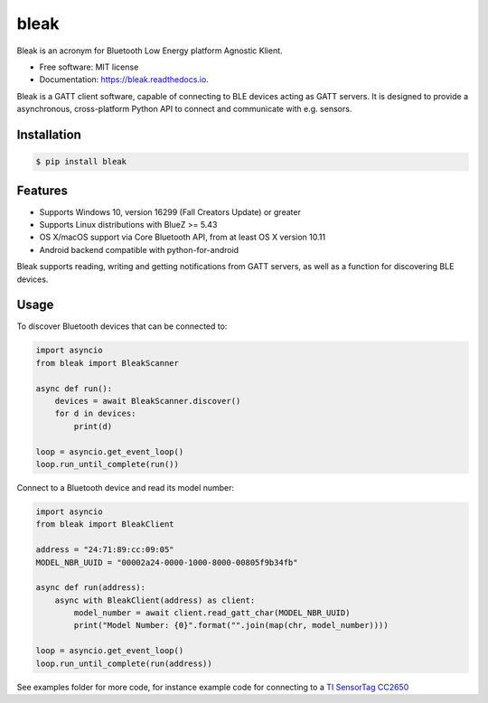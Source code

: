=====
bleak
=====

.. figure:: https://raw.githubusercontent.com/hbldh/bleak/master/Bleak_logo.png
    :target: https://github.com/hbldh/bleak
    :alt: Bleak Logo
    :scale: 50%


.. image:: https://github.com/hbldh/bleak/workflows/Build%20and%20Test/badge.svg
    :target: https://github.com/hbldh/bleak/actions?query=workflow%3A%22Build+and+Test%22
    :alt: Build and Test

.. image:: https://img.shields.io/pypi/v/bleak.svg
    :target: https://pypi.python.org/pypi/bleak

.. image:: https://readthedocs.org/projects/bleak/badge/?version=latest
    :target: https://bleak.readthedocs.io/en/latest/?badge=latest
    :alt: Documentation Status

.. image:: https://img.shields.io/badge/code%20style-black-000000.svg
    :target: https://github.com/psf/black

Bleak is an acronym for Bluetooth Low Energy platform Agnostic Klient.

* Free software: MIT license
* Documentation: https://bleak.readthedocs.io.

Bleak is a GATT client software, capable of connecting to BLE devices
acting as GATT servers. It is designed to provide a asynchronous,
cross-platform Python API to connect and communicate with e.g. sensors.

Installation
------------

.. code-block:: bash

    $ pip install bleak

Features
--------

* Supports Windows 10, version 16299 (Fall Creators Update) or greater
* Supports Linux distributions with BlueZ >= 5.43
* OS X/macOS support via Core Bluetooth API, from at least OS X version 10.11
* Android backend compatible with python-for-android

Bleak supports reading, writing and getting notifications from
GATT servers, as well as a function for discovering BLE devices.

Usage
-----

To discover Bluetooth devices that can be connected to:

.. code-block:: python

    import asyncio
    from bleak import BleakScanner

    async def run():
        devices = await BleakScanner.discover()
        for d in devices:
            print(d)

    loop = asyncio.get_event_loop()
    loop.run_until_complete(run())


Connect to a Bluetooth device and read its model number:

.. code-block:: python

    import asyncio
    from bleak import BleakClient

    address = "24:71:89:cc:09:05"
    MODEL_NBR_UUID = "00002a24-0000-1000-8000-00805f9b34fb"

    async def run(address):
        async with BleakClient(address) as client:
            model_number = await client.read_gatt_char(MODEL_NBR_UUID)
            print("Model Number: {0}".format("".join(map(chr, model_number))))

    loop = asyncio.get_event_loop()
    loop.run_until_complete(run(address))


See examples folder for more code, for instance example code for connecting to a
`TI SensorTag CC2650 <http://www.ti.com/ww/en/wireless_connectivity/sensortag/>`_
